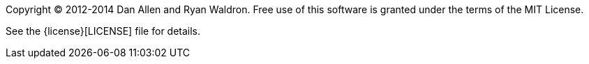 ////
Included in:

- user-manual: Copyright and License
////

Copyright (C) 2012-2014 Dan Allen and Ryan Waldron. 
Free use of this software is granted under the terms of the MIT License.

See the {license}[LICENSE] file for details.
